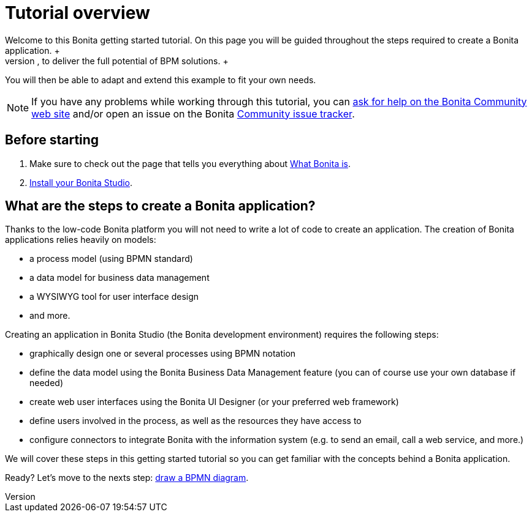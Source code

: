 = Tutorial overview
:description: Welcome to this Bonita getting started tutorial. On this page you will be guided throughout the steps required to create a Bonita application. +

Welcome to this Bonita getting started tutorial. On this page you will be guided throughout the steps required to create a Bonita application. +
An application offers customized user interfaces to end-users while standardized processes run in the background, to deliver the full potential of BPM solutions. +
You will then be able to adapt and extend this example to fit your own needs.

[NOTE]
====

If you have any problems while working through this tutorial, you can https://community.bonitasoft.com/questions-and-answers[ask for help on the Bonita Community web site] and/or open an issue on the Bonita https://bonita.atlassian.net/projects/BBPMC/issues[Community issue tracker].
====

== Before starting

. Make sure to check out the page that tells you everything about xref:what-is-bonita.adoc[What Bonita is]. +
. xref:bonita-studio-download-installation.adoc[Install your Bonita Studio].

== What are the steps to create a Bonita application?

Thanks to the low-code Bonita platform you will not need to write a lot of code to create an application.
The creation of Bonita applications relies heavily on models:

* a process model (using BPMN standard)
* a data model for business data management
* a WYSIWYG tool for user interface design
* and more.

Creating an application in Bonita Studio (the Bonita development environment) requires the following steps:

* graphically design one or several processes using BPMN notation
* define the data model using the Bonita Business Data Management feature (you can of course use your own database if needed)
* create web user interfaces using the Bonita UI Designer (or your preferred web framework)
* define users involved in the process, as well as the resources they have access to
* configure connectors to integrate Bonita with the information system (e.g. to send an email, call a web service, and more.)

We will cover these steps in this getting started tutorial so you can get familiar with the concepts behind a Bonita application.

Ready? Let's move to the nexts step: xref:draw-bpmn-diagram.adoc[draw a BPMN diagram].
